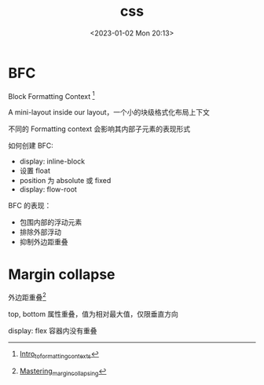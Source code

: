#+TITLE: css
#+DATE:<2023-01-02 Mon 20:13>
#+FILETAGS: browser

* BFC

Block Formatting Context [fn:1]

A mini-layout inside our layout，一个小的块级格式化布局上下文

不同的 Formatting context 会影响其内部子元素的表现形式

如何创建 BFC:

- display: inline-block
- 设置 float
- position 为 absolute 或 fixed
- display: flow-root

BFC 的表现：

- 包围内部的浮动元素
- 排除外部浮动
- 抑制外边距重叠

* Margin collapse

外边距重叠[fn:2]

top, bottom 属性重叠，值为相对最大值，仅限垂直方向

display: flex 容器内没有重叠


[fn:1] [[https://developer.mozilla.org/en-US/docs/Web/CSS/CSS_Flow_Layout/Intro_to_formatting_contexts][Intro_to_formatting_contexts]]
[fn:2] [[https://developer.mozilla.org/en-US/docs/Web/CSS/CSS_Box_Model/Mastering_margin_collapsing][Mastering_margin_collapsing]]
